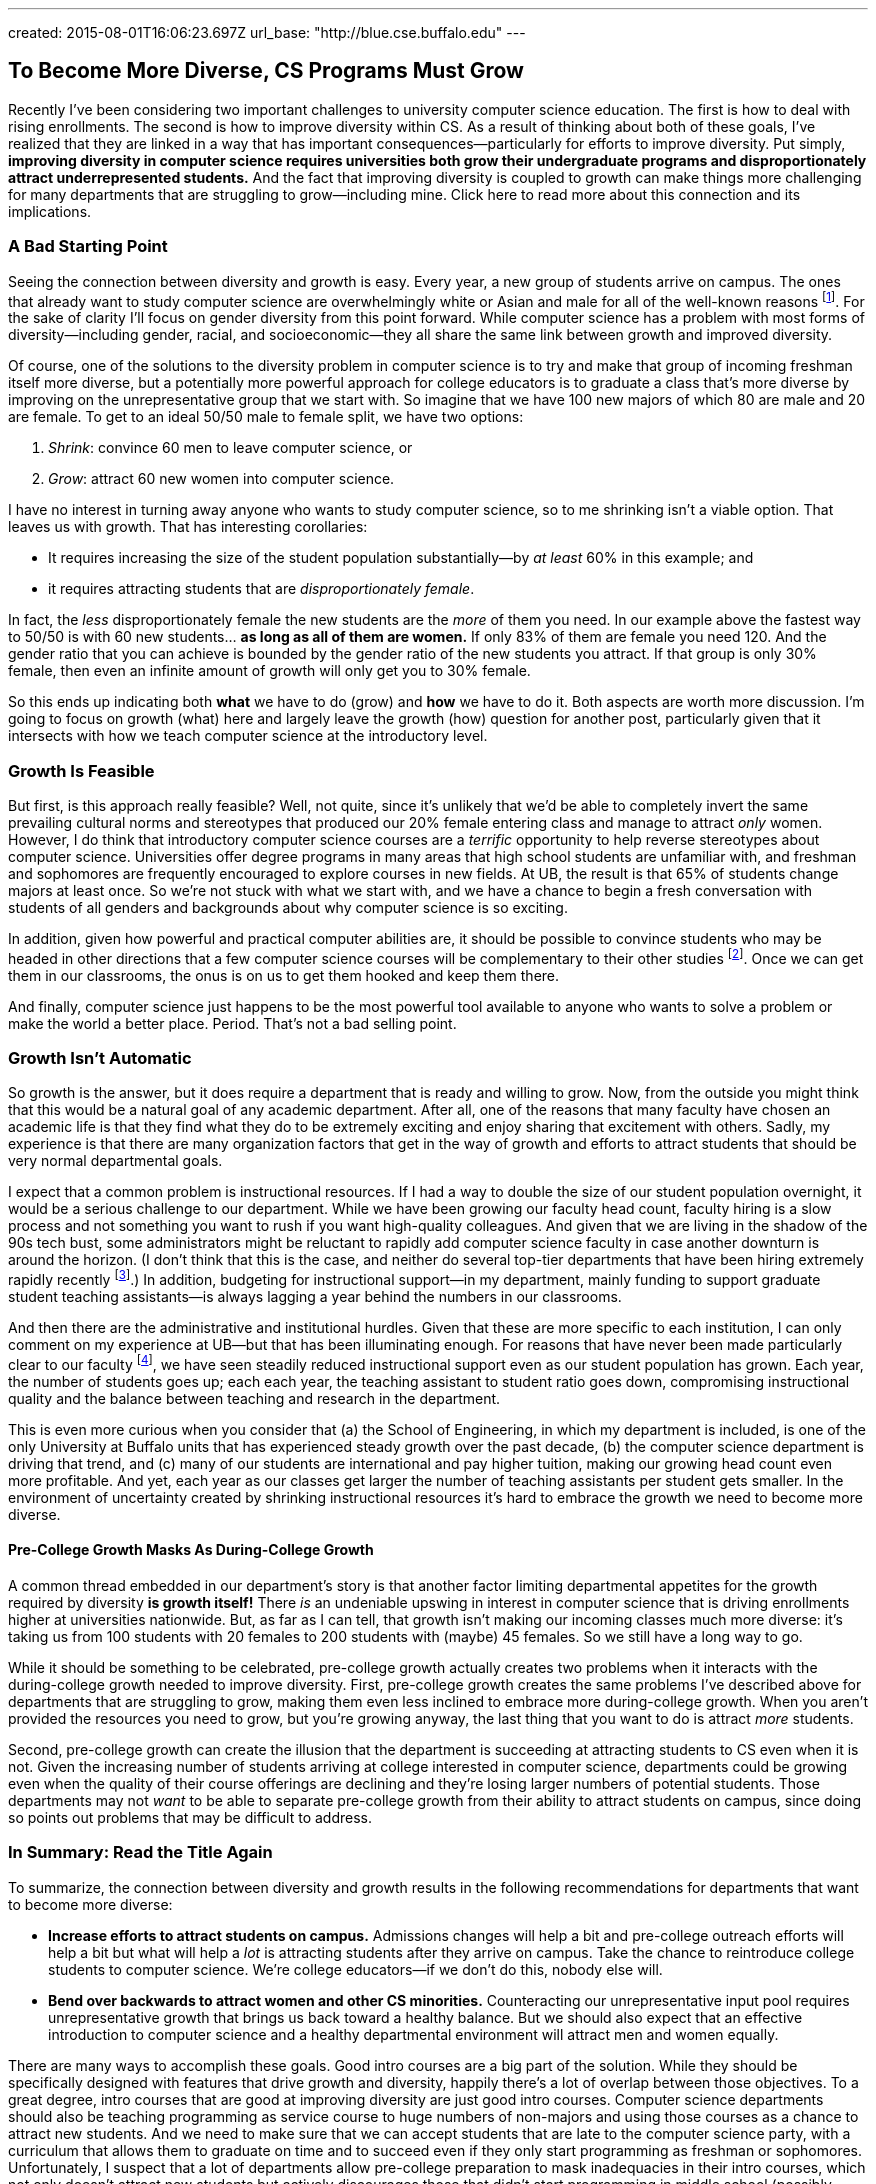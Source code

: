 ---
created: 2015-08-01T16:06:23.697Z
url_base: "http://blue.cse.buffalo.edu"
---

== To Become More Diverse, CS Programs Must Grow

[.snippet]
--
//
[.lead]
Recently I've been considering two important challenges to university
computer science education.
//
The first is how to deal with rising enrollments.
//
The second is how to improve diversity within CS.
As a result of thinking about both of these goals, I've realized that they
are linked in a way that has important consequences--particularly for efforts
to improve diversity.
//
Put simply, *improving diversity in computer science requires universities
both grow their undergraduate programs and disproportionately attract
underrepresented students.*
//
And the fact that improving diversity is coupled to growth can make things
more challenging for many departments that are struggling to grow--including
mine.
//
[.readmore.remove]#Click here to read more about this connection and its
implications.#
//
--

=== A Bad Starting Point

Seeing the connection between diversity and growth is easy.
//
Every year, a new group of students arrive on campus.
//
The ones that already want to study computer science are overwhelmingly white
or Asian and male for all of the well-known reasons footnote:[Cultural
stereotypes, role model, video games, etc.].
//
For the sake of clarity I'll focus on gender diversity from this point
forward.
//
While computer science has a problem with most forms of diversity--including
gender, racial, and socioeconomic--they all share the same link between
growth and improved diversity.

Of course, one of the solutions to the diversity problem in computer science
is to try and make that group of incoming freshman itself more diverse, but a
potentially more powerful approach for college educators is to graduate a
class that's more diverse by improving on the unrepresentative group that we
start with.
//
So imagine that we have 100 new majors of which 80 are male and 20 are
female.
//
To get to an ideal 50/50 male to female split, we have two options:

. _Shrink_: convince 60 men to leave computer science, or
//
. _Grow_: attract 60 new women into computer science.

I have no interest in turning away anyone who wants to study computer
science, so to me shrinking isn't a viable option.
//
That leaves us with growth.
//
That has interesting corollaries:

* It requires increasing the size of the student population substantially--by
_at least_ 60% in this example; and
//
* it requires attracting students that are _disproportionately female_.

In fact, the _less_ disproportionately female the new students are the _more_ of
them you need.
//
In our example above the fastest way to 50/50 is with 60 new students... *as
long as all of them are women.*
//
If only 83% of them are female you need 120.
//
And the gender ratio that you can achieve is bounded by the gender ratio of
the new students you attract.
//
If that group is only 30% female, then even an infinite amount of growth will
only get you to 30% female.

So this ends up indicating both *what* we have to do (grow) and *how* we have
to do it. Both aspects are worth more discussion.
//
I'm going to focus on growth (what) here and largely leave the growth (how)
question for another post, particularly given that it intersects with how we
teach computer science at the introductory level.

=== Growth Is Feasible

But first, is this approach really feasible? Well, not quite, since it's
unlikely that we'd be able to completely invert the same prevailing cultural
norms and stereotypes that produced our 20% female entering class and manage
to attract _only_ women.
//
However, I do think that introductory computer science courses are a
_terrific_ opportunity to help reverse stereotypes about computer science.
//
Universities offer degree programs in many areas that high school students
are unfamiliar with, and freshman and sophomores are frequently
encouraged to explore courses in new fields.
//
At UB, the result is that 65% of students change majors at least once.
//
[.pullquote]#So we're not stuck with what we start with, and we have a chance
to begin a fresh conversation with students of all genders and backgrounds
about why computer science is so exciting.#

In addition, given how powerful and practical computer abilities are, it
should be possible to convince students who may be headed in other directions
that a few computer science courses will be complementary to their other
studies footnote:[It helps that this is also true. 75% of Harvard
undergraduates now take an introductory computer science course designed for
majors.].
//
Once we can get them in our classrooms, the onus is on us to get them hooked
and keep them there.

And finally, computer science just happens to be the most powerful tool
available to anyone who wants to solve a problem or make the world a better
place.
//
Period.
//
That's not a bad selling point.

=== Growth Isn't Automatic

So growth is the answer, but it does require a department that is ready and
willing to grow.
//
Now, from the outside you might think that this would be a natural goal of
any academic department.
//
After all, one of the reasons that many faculty have chosen an academic life
is that they find what they do to be extremely exciting and enjoy sharing
that excitement with others.
//
Sadly, my experience is that there are many organization factors that get in
the way of growth and efforts to attract students that should be very normal
departmental goals.

I expect that a common problem is instructional resources.
//
If I had a way to double the size of our student population overnight, it
would be a serious challenge to our department.
//
While we have been growing our faculty head count, faculty hiring is a slow
process and not something you want to rush if you want high-quality
colleagues.
//
And given that we are living in the shadow of the 90s tech bust, some
administrators might be reluctant to rapidly add computer science faculty in
case another downturn is around the horizon.
//
(I don't think that this is the case, and neither do several top-tier
departments that have been hiring extremely rapidly recently
footnote:[Top-tier departments can probably get away with rapid burst of
hiring, given their ability to woo away multiple top candidates from
less-prestigious institutions.].)
//
In addition, budgeting for instructional support--in my department, mainly
funding to support graduate student teaching assistants--is always lagging a
year behind the numbers in our classrooms.

And then there are the administrative and institutional hurdles.
//
Given that these are more specific to each institution, I can only comment on
my experience at UB--but that has been illuminating enough.
//
For reasons that have never been made particularly clear to our faculty
footnote:[And that I will resist, speculating about, at least for now.], we
have seen steadily reduced instructional support even as our student
population has grown.
//
Each year, the number of students goes up; each each year, the teaching
assistant to student ratio goes down, compromising instructional quality and
the balance between teaching and research in the department.

This is even more curious when you consider that (a) the School of
Engineering, in which my department is included, is one of the only
University at Buffalo units that has experienced steady growth over the past
decade, (b) the computer science department is driving that trend, and (c)
many of our students are international and pay higher tuition, making our
growing head count even more profitable.
//
And yet, each year as our classes get larger the number of teaching
assistants per student gets smaller.
//
[.pullquote]#In the environment of uncertainty created by shrinking instructional
resources it's hard to embrace the growth we need to become more diverse.#

==== Pre-College Growth Masks As During-College Growth

A common thread embedded in our department's story is that another factor
limiting departmental appetites for the growth required by diversity *is
growth itself!*
//
There _is_ an undeniable upswing in interest in computer science that is
driving enrollments higher at universities nationwide.
//
But, as far as I can tell, that growth isn't making our incoming classes much
more diverse: it's taking us from 100 students with 20 females to 200
students with (maybe) 45 females.
//
So we still have a long way to go.

While it should be something to be celebrated, pre-college growth actually
creates two problems when it interacts with the during-college growth needed
to improve diversity.
//
First, pre-college growth creates the same problems I've described above for
departments that are struggling to grow, making them even less inclined to
embrace more during-college growth.
//
When you aren't provided the resources you need to grow, but you're growing
anyway, the last thing that you want to do is attract _more_ students.

Second, pre-college growth can create the illusion that the department is
succeeding at attracting students to CS even when it is not.
//
Given the increasing number of students arriving at college interested in
computer science, departments could be growing even when the quality of their
course offerings are declining and they're losing larger numbers of potential
students.
//
Those departments may not _want_ to be able to separate pre-college growth
from their ability to attract students on campus, since doing so points out
problems that may be difficult to address.

=== In Summary: Read the Title Again

To summarize, the connection between diversity and growth results in the
following recommendations for departments that want to become more diverse:

* *Increase efforts to attract students on campus.*
//
Admissions changes will help a bit and pre-college outreach efforts will help
a bit but what will help a _lot_ is attracting students after they arrive on
campus.
//
Take the chance to reintroduce college students to computer science.
//
We're college educators--if we don't do this, nobody else will.
//
* *Bend over backwards to attract women and other CS minorities.*
//
Counteracting our unrepresentative input pool requires unrepresentative
growth that brings us back toward a healthy balance.
//
But we should also expect that an effective introduction to computer science
and a healthy departmental environment will attract men and women equally.

There are many ways to accomplish these goals.
//
Good intro courses are a big part of the solution.
//
While they should be specifically designed with features that drive growth
and diversity, happily there's a lot of overlap between those objectives.
//
[.pullquote]#To a great degree, intro courses that are good at improving
diversity are just good intro courses.#
//
Computer science departments should also be teaching programming as service
course to huge numbers of non-majors and using those courses as a chance to
attract new students.
//
And we need to make sure that we can accept students that are late to the
computer science party, with a curriculum that allows them to graduate on
time and to succeed even if they only start programming as freshman or
sophomores.
//
Unfortunately, I suspect that a lot of departments allow pre-college
preparation to mask inadequacies in their intro courses, which not only
doesn't attract new students but actively discourages those that didn't start
programming in middle school (possibly women) or didn't have access to a
computer at home (possibly poorer students).

Messaging and on-campus outreach are also important.
//
Departments need to send strong positive signals to women and other
minorities through promotional materials, hiring, and when recognizing
student achievement.
//
Promoting student organizations that specifically try to address diversity in
STEM (like http://www.scientistafoundation.com/[Scientista]) is important,
and it's equally ensure that more general computer science student groups
that _don't_ have improving diversity as their charter (like the
https://www.acm.org/chapters/students[ACM student chapters]) recognize the
importance of this issue and work with the department to address it.
//
And we need to make sure that underrepresented groups find a welcoming home
in our field, which requires confronting the overrepresented groups (men)
with the problems that are sometimes created by their behavior.

==== Growth and diversity: an approach that works

Finally, while at some level the connection is pure math, it's nice to see it
reinforced by some empirical evidence.
//
At Harvard, the enormous success of
[.spelling_exception]#http://www.thecrimson.com/article/2014/9/11/cs50-breaks-enrollment-records/[CS50]#
seems to be
https://medium.com/@winniewu/race-and-gender-among-computer-science-concentrators-at-harvard-1c1943a20457[improving
diversity].
//
And at [.spelling_exception]#Harvey Mudd#,
http://www.nytimes.com/2012/04/03/science/giving-women-the-access-code.html[well-publicized
efforts to increase diversity] seem to also be
http://tsl.news/articles/2013/2/22/news/3604-computer-science-departments-under-strain[driving growth].
//
So efforts at growth help improve diversity, while efforts at improving
diversity also drive growth.
//
Two good things you can have together in a package deal--as long as you're
able to embrace both.
